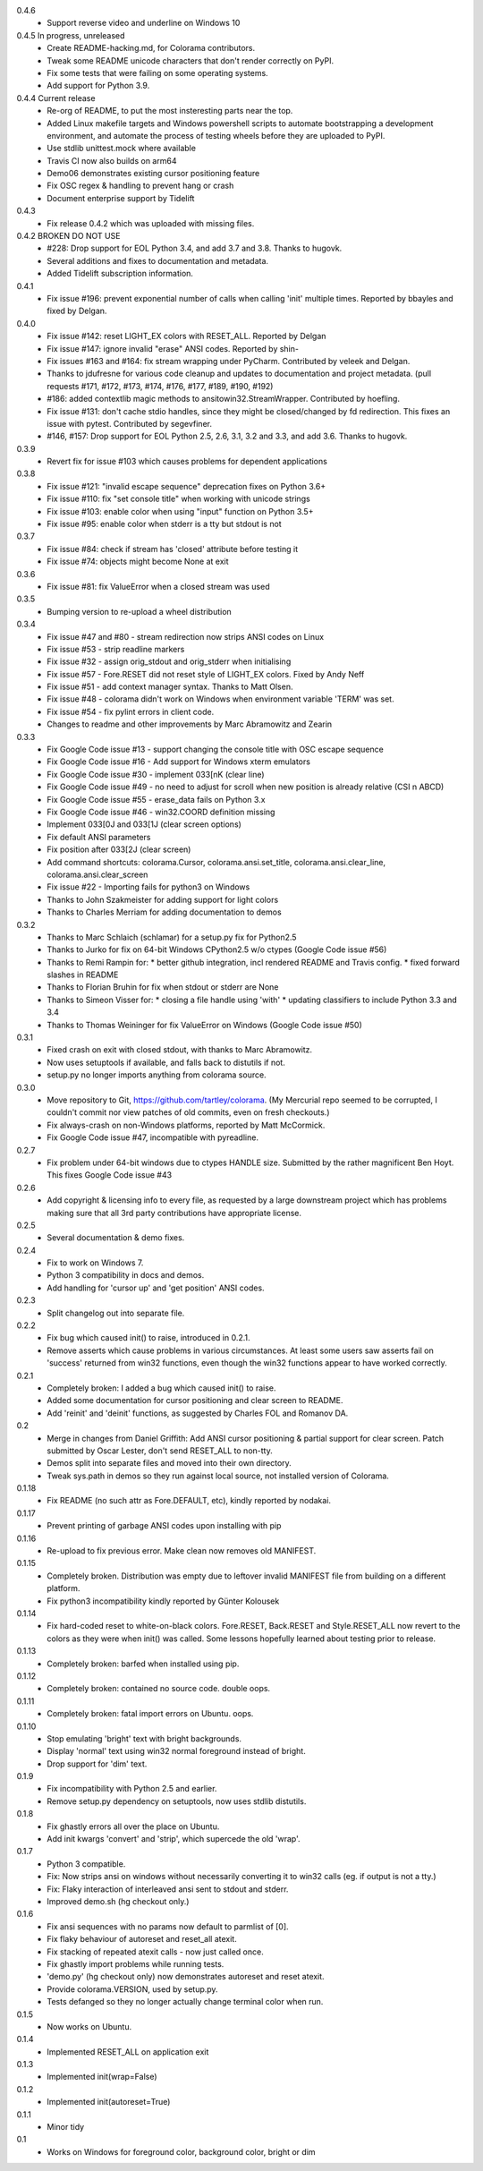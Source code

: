 0.4.6
  * Support reverse video and underline on Windows 10
0.4.5 In progress, unreleased
  * Create README-hacking.md, for Colorama contributors.
  * Tweak some README unicode characters that don't render correctly on PyPI.
  * Fix some tests that were failing on some operating systems.
  * Add support for Python 3.9.
0.4.4 Current release
  * Re-org of README, to put the most insteresting parts near the top.
  * Added Linux makefile targets and Windows powershell scripts to
    automate bootstrapping a development environment, and automate the
    process of testing wheels before they are uploaded to PyPI.
  * Use stdlib unittest.mock where available
  * Travis CI now also builds on arm64
  * Demo06 demonstrates existing cursor positioning feature
  * Fix OSC regex & handling to prevent hang or crash
  * Document enterprise support by Tidelift
0.4.3
  * Fix release 0.4.2 which was uploaded with missing files.
0.4.2 BROKEN DO NOT USE
  * #228: Drop support for EOL Python 3.4, and add 3.7 and 3.8.
    Thanks to hugovk.
  * Several additions and fixes to documentation and metadata.
  * Added Tidelift subscription information.
0.4.1
  * Fix issue #196: prevent exponential number of calls when calling 'init'
    multiple times. Reported by bbayles and fixed by Delgan.
0.4.0
  * Fix issue #142: reset LIGHT_EX colors with RESET_ALL. Reported by Delgan
  * Fix issue #147: ignore invalid "erase" ANSI codes. Reported by shin-
  * Fix issues #163 and #164: fix stream wrapping under PyCharm. Contributed
    by veleek and Delgan.
  * Thanks to jdufresne for various code cleanup and updates to documentation
    and project metadata.
    (pull requests #171, #172, #173, #174, #176, #177, #189, #190, #192)
  * #186: added contextlib magic methods to ansitowin32.StreamWrapper.
    Contributed by hoefling.
  * Fix issue #131: don't cache stdio handles, since they might be
    closed/changed by fd redirection. This fixes an issue with pytest.
    Contributed by segevfiner.
  * #146, #157: Drop support for EOL Python 2.5, 2.6, 3.1, 3.2 and 3.3,
    and add 3.6. Thanks to hugovk.
0.3.9
  * Revert fix for issue #103 which causes problems for dependent applications
0.3.8
  * Fix issue #121: "invalid escape sequence" deprecation fixes on Python 3.6+
  * Fix issue #110: fix "set console title" when working with unicode strings
  * Fix issue #103: enable color when using "input" function on Python 3.5+
  * Fix issue #95: enable color when stderr is a tty but stdout is not
0.3.7
  * Fix issue #84: check if stream has 'closed' attribute before testing it
  * Fix issue #74: objects might become None at exit
0.3.6
  * Fix issue #81: fix ValueError when a closed stream was used
0.3.5
  * Bumping version to re-upload a wheel distribution
0.3.4
  * Fix issue #47 and #80 - stream redirection now strips ANSI codes on Linux
  * Fix issue #53 - strip readline markers
  * Fix issue #32 - assign orig_stdout and orig_stderr when initialising
  * Fix issue #57 - Fore.RESET did not reset style of LIGHT_EX colors.
    Fixed by Andy Neff
  * Fix issue #51 - add context manager syntax. Thanks to Matt Olsen.
  * Fix issue #48 - colorama didn't work on Windows when environment
    variable 'TERM' was set.
  * Fix issue #54 - fix pylint errors in client code.
  * Changes to readme and other improvements by Marc Abramowitz and Zearin
0.3.3
  * Fix Google Code issue #13 - support changing the console title with OSC
    escape sequence
  * Fix Google Code issue #16 - Add support for Windows xterm emulators
  * Fix Google Code issue #30 - implement \033[nK (clear line)
  * Fix Google Code issue #49 - no need to adjust for scroll when new position
    is already relative (CSI n A\B\C\D)
  * Fix Google Code issue #55 - erase_data fails on Python 3.x
  * Fix Google Code issue #46 - win32.COORD definition missing
  * Implement \033[0J and \033[1J (clear screen options)
  * Fix default ANSI parameters
  * Fix position after \033[2J (clear screen)
  * Add command shortcuts: colorama.Cursor, colorama.ansi.set_title,
    colorama.ansi.clear_line, colorama.ansi.clear_screen
  * Fix issue #22 - Importing fails for python3 on Windows
  * Thanks to John Szakmeister for adding support for light colors
  * Thanks to Charles Merriam for adding documentation to demos
0.3.2
  * Thanks to Marc Schlaich (schlamar) for a setup.py fix for Python2.5
  * Thanks to Jurko for fix on 64-bit Windows CPython2.5 w/o ctypes
    (Google Code issue #56)
  * Thanks to Remi Rampin for:
    * better github integration, incl rendered README and Travis config.
    * fixed forward slashes in README
  * Thanks to Florian Bruhin for fix when stdout or stderr are None
  * Thanks to Simeon Visser for:
    * closing a file handle using 'with'
    * updating classifiers to include Python 3.3 and 3.4
  * Thanks to Thomas Weininger for fix ValueError on Windows
    (Google Code issue #50)
0.3.1
  * Fixed crash on exit with closed stdout, with thanks to Marc Abramowitz.
  * Now uses setuptools if available, and falls back to distutils if not.
  * setup.py no longer imports anything from colorama source.
0.3.0
  * Move repository to Git, https://github.com/tartley/colorama. (My Mercurial
    repo seemed to be corrupted, I couldn't commit nor view patches of old
    commits, even on fresh checkouts.)
  * Fix always-crash on non-Windows platforms, reported by Matt McCormick.
  * Fix Google Code issue #47, incompatible with pyreadline.
0.2.7
  * Fix problem under 64-bit windows due to ctypes HANDLE size.
    Submitted by the rather magnificent Ben Hoyt.
    This fixes Google Code issue #43
0.2.6
  * Add copyright & licensing info to every file, as requested by a large
    downstream project which has problems making sure that all 3rd party
    contributions have appropriate license.
0.2.5
  * Several documentation & demo fixes.
0.2.4
  * Fix to work on Windows 7.
  * Python 3 compatibility in docs and demos.
  * Add handling for 'cursor up' and 'get position' ANSI codes.
0.2.3
  * Split changelog out into separate file.
0.2.2
  * Fix bug which caused init() to raise, introduced in 0.2.1.
  * Remove asserts which cause problems in various circumstances. At least
    some users saw asserts fail on 'success' returned from win32 functions,
    even though the win32 functions appear to have worked correctly.
0.2.1
  * Completely broken: I added a bug which caused init() to raise.
  * Added some documentation for cursor positioning and clear screen to README.
  * Add 'reinit' and 'deinit' functions, as suggested by Charles FOL and
    Romanov DA.
0.2
  * Merge in changes from Daniel Griffith: Add ANSI cursor positioning &
    partial support for clear screen. Patch submitted by Oscar Lester, don't
    send RESET_ALL to non-tty.
  * Demos split into separate files and moved into their own directory.
  * Tweak sys.path in demos so they run against local source, not installed
    version of Colorama.
0.1.18
  * Fix README (no such attr as Fore.DEFAULT, etc), kindly reported by nodakai.
0.1.17
  * Prevent printing of garbage ANSI codes upon installing with pip
0.1.16
  * Re-upload to fix previous error. Make clean now removes old MANIFEST.
0.1.15
  * Completely broken. Distribution was empty due to leftover invalid MANIFEST
    file from building on a different platform.
  * Fix python3 incompatibility kindly reported by G |uumlaut| nter Kolousek
0.1.14
  * Fix hard-coded reset to white-on-black colors. Fore.RESET, Back.RESET
    and Style.RESET_ALL now revert to the colors as they were when init()
    was called. Some lessons hopefully learned about testing prior to release.
0.1.13
  * Completely broken: barfed when installed using pip.
0.1.12
  * Completely broken: contained no source code. double oops.
0.1.11
  * Completely broken: fatal import errors on Ubuntu. oops.
0.1.10
  * Stop emulating 'bright' text with bright backgrounds.
  * Display 'normal' text using win32 normal foreground instead of bright.
  * Drop support for 'dim' text.
0.1.9
  * Fix incompatibility with Python 2.5 and earlier.
  * Remove setup.py dependency on setuptools, now uses stdlib distutils.
0.1.8
  * Fix ghastly errors all over the place on Ubuntu.
  * Add init kwargs 'convert' and 'strip', which supercede the old 'wrap'.
0.1.7
  * Python 3 compatible.
  * Fix: Now strips ansi on windows without necessarily converting it to
    win32 calls (eg. if output is not a tty.)
  * Fix: Flaky interaction of interleaved ansi sent to stdout and stderr.
  * Improved demo.sh (hg checkout only.)
0.1.6
  * Fix ansi sequences with no params now default to parmlist of [0].
  * Fix flaky behaviour of autoreset and reset_all atexit.
  * Fix stacking of repeated atexit calls - now just called once.
  * Fix ghastly import problems while running tests.
  * 'demo.py' (hg checkout only) now demonstrates autoreset and reset atexit.
  * Provide colorama.VERSION, used by setup.py.
  * Tests defanged so they no longer actually change terminal color when run.
0.1.5
  * Now works on Ubuntu.
0.1.4
  * Implemented RESET_ALL on application exit
0.1.3
  * Implemented init(wrap=False)
0.1.2
  * Implemented init(autoreset=True)
0.1.1
  * Minor tidy
0.1
  * Works on Windows for foreground color, background color, bright or dim


.. |uumlaut| unicode:: U+00FC .. u with umlaut
   :trim:
